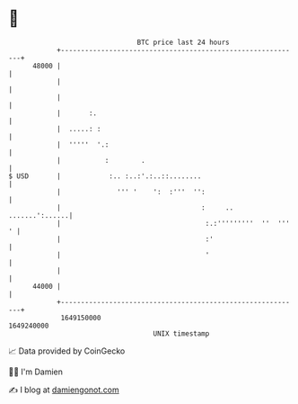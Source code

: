 * 👋

#+begin_example
                                   BTC price last 24 hours                    
               +------------------------------------------------------------+ 
         48000 |                                                            | 
               |                                                            | 
               |                                                            | 
               |       :.                                                   | 
               |  .....: :                                                  | 
               |  '''''  '.:                                                | 
               |           :        .                                       | 
   $ USD       |            :.. :..:'.:..::........                         | 
               |              ''' '    ':  :'''  '':                        | 
               |                                   :     ..  .......':......| 
               |                                    :.:'''''''''  ''  ''' ' | 
               |                                    :'                      | 
               |                                    '                       | 
               |                                                            | 
         44000 |                                                            | 
               +------------------------------------------------------------+ 
                1649150000                                        1649240000  
                                       UNIX timestamp                         
#+end_example
📈 Data provided by CoinGecko

🧑‍💻 I'm Damien

✍️ I blog at [[https://www.damiengonot.com][damiengonot.com]]
